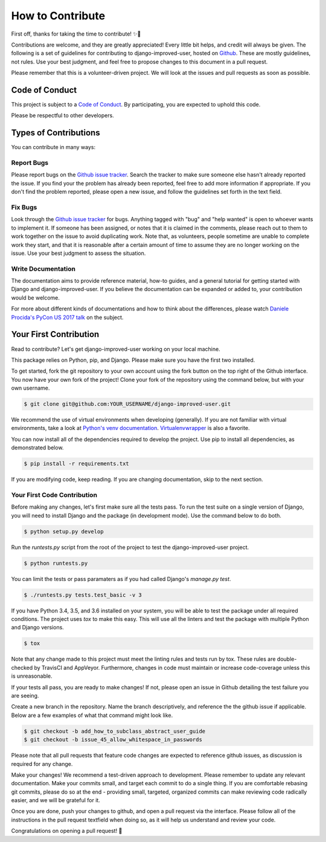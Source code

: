 =================
How to Contribute
=================

First off, thanks for taking the time to contribute! ✨🎉

Contributions are welcome, and they are greatly appreciated! Every
little bit helps, and credit will always be given. The following is a
set of guidelines for contributing to django-improved-user, hosted on
`Github`_. These are mostly guidelines, not rules. Use your best
judgment, and feel free to propose changes to this document in a pull
request.

Please remember that this is a volunteer-driven project. We will look at
the issues and pull requests as soon as possible.

Code of Conduct
---------------

This project is subject to a `Code of Conduct`_. By participating, you
are expected to uphold this code.

Please be respectful to other developers.

.. _Code of Conduct: https://github.com/jambonsw/django-improved-user/blob/development/CODE_OF_CONDUCT.md

Types of Contributions
----------------------

You can contribute in many ways:

Report Bugs
~~~~~~~~~~~

Please report bugs on the `Github issue tracker`_. Search the tracker to
make sure someone else hasn't already reported the issue. If you find
your the problem has already been reported, feel free to add more
information if appropriate.  If you don't find the problem reported,
please open a new issue, and follow the guidelines set forth in the text
field.

Fix Bugs
~~~~~~~~

Look through the `Github issue tracker`_ for bugs. Anything tagged with
"bug" and "help wanted" is open to whoever wants to implement it. If
someone has been assigned, or notes that it is claimed in the comments,
please reach out to them to work together on the issue to avoid
duplicating work. Note that, as volunteers, people sometime are unable
to complete work they start, and that it is reasonable after a certain
amount of time to assume they are no longer working on the issue. Use
your best judgment to assess the situation.

Write Documentation
~~~~~~~~~~~~~~~~~~~

The documentation aims to provide reference material, how-to guides, and
a general tutorial for getting started with Django and
django-improved-user. If you believe the documentation can be expanded
or added to, your contribution would be welcome.

For more about different kinds of documentations and how to think about
the differences, please watch `Daniele Procida's PyCon US 2017 talk`_ on
the subject.

.. _Daniele Procida's PyCon US 2017 talk: https://www.youtube.com/watch?v=azf6yzuJt54

Your First Contribution
----------------------------

Read to contribute? Let's get django-improved-user working on your local
machine.

This package relies on Python, pip, and Django. Please make sure you
have the first two installed.

To get started, fork the git repository to your own account using the
fork button on the top right of the Github interface. You now have your
own fork of the project! Clone your fork of the repository using the
command below, but with your own username.

.. code:: console

    $ git clone git@github.com:YOUR_USERNAME/django-improved-user.git

We recommend the use of virtual environments when developing
(generally). If you are not familiar with virtual environments, take a
look at `Python's venv documentation`_. `Virtualenvwrapper`_ is also a
favorite.

.. _Python's venv documentation: https://docs.python.org/3/library/venv.html#module-venv
.. _Virtualenvwrapper: https://virtualenvwrapper.readthedocs.io/en/latest/

You can now install all of the dependencies required to develop the
project.  Use pip to install all dependencies, as demonstrated below.

.. code:: console

    $ pip install -r requirements.txt

If you are modifying code, keep reading. If you are changing
documentation, skip to the next section.

Your First Code Contribution
~~~~~~~~~~~~~~~~~~~~~~~~~~~~

Before making any changes, let's first make sure all the tests pass.  To
run the test suite on a single version of Django, you will need to
install Django and the package (in development mode). Use the command
below to do both.

.. code:: console

    $ python setup.py develop

Run the `runtests.py` script from the root of the project to test the
django-improved-user project.

.. code:: console

    $ python runtests.py

You can limit the tests or pass paramaters as if you had called Django's
`manage.py test`.

.. code:: console

    $ ./runtests.py tests.test_basic -v 3

If you have Python 3.4, 3.5, and 3.6 installed on your system, you will
be able to test the package under all required conditions. The project
uses `tox` to make this easy. This will use all the linters and test the
package with multiple Python and Django versions.

.. code:: console

    $ tox

Note that any change made to this project must meet the linting rules
and tests run by tox. These rules are double-checked by TravisCI and
AppVeyor. Furthermore, changes in code must maintain or increase
code-coverage unless this is unreasonable.

If your tests all pass, you are ready to make changes! If not, please
open an issue in Github detailing the test failure you are seeing.

Create a new branch in the repository. Name the branch descriptively,
and reference the the github issue if applicable. Below are a few
examples of what that command might look like.

.. code:: console

    $ git checkout -b add_how_to_subclass_abstract_user_guide
    $ git checkout -b issue_45_allow_whitespace_in_passwords

Please note that all pull requests that feature code changes are
expected to reference github issues, as discussion is required for any
change.

Make your changes! We recommend a test-driven approach to development.
Please remember to update any relevant documentation. Make your commits
small, and target each commit to do a single thing. If you are
comfortable rebasing git commits, please do so at the end - providing
small, targeted, organized commits can make reviewing code radically
easier, and we will be grateful for it.

Once you are done, push your changes to github, and open a pull request
via the interface. Please follow all of the instructions in the pull
request textfield when doing so, as it will help us understand and
review your code.

Congratulations on opening a pull request! 🎉

.. _Github issue tracker: https://github.com/jambonsw/django-improved-user/issues
.. _Github: https://github.com/jambonsw/django-improved-user
